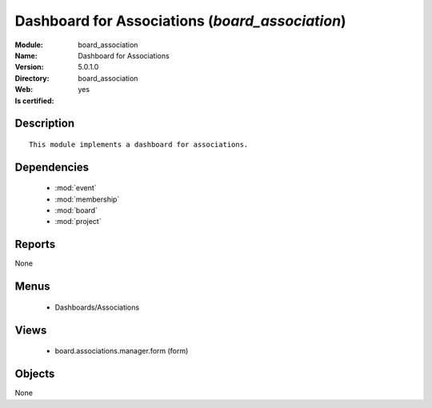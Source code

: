 
.. module:: board_association
    :synopsis: Dashboard for Associations
    :noindex:
.. 

.. raw:: html

    <link rel="stylesheet" href="../_static/hide_objects_in_sidebar.css" type="text/css" />

Dashboard for Associations (*board_association*)
================================================
:Module: board_association
:Name: Dashboard for Associations
:Version: 5.0.1.0
:Directory: board_association
:Web: 
:Is certified: yes

Description
-----------

::

  This module implements a dashboard for associations.

Dependencies
------------

 * :mod:`event`
 * :mod:`membership`
 * :mod:`board`
 * :mod:`project`

Reports
-------

None


Menus
-------

 * Dashboards/Associations

Views
-----

 * board.associations.manager.form (form)


Objects
-------

None
